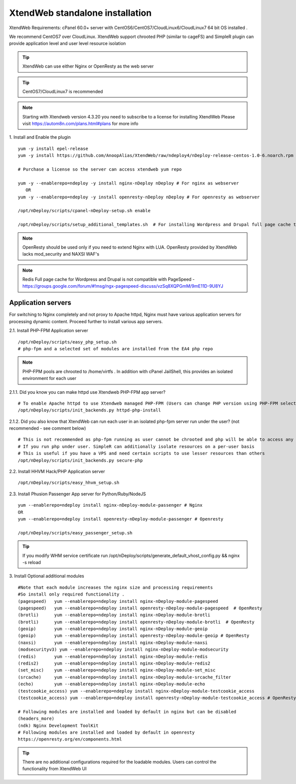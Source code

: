 XtendWeb standalone installation
===================================

XtendWeb Requirements: cPanel 60.0+ server with CentOS6/CentOS7/CloudLinux6/CloudLinux7 64 bit OS installed .

We recommend CentOS7 over CloudLinux. XtendWeb support chrooted PHP (similar to cageFS) and SimpleR plugin can provide application level and user level resource isolation


.. tip:: XtendWeb can use either Nginx or OpenResty as the web server

.. tip:: CentOS7/CloudLinux7 is recommended

.. note:: Starting with Xtendweb version 4.3.20 you need to subscribe to a license for installing XtendWeb
          Please visit https://autom8n.com/plans.html#plans for more info


1. Install and Enable the plugin
::

  yum -y install epel-release
  yum -y install https://github.com/AnoopAlias/XtendWeb/raw/ndeploy4/nDeploy-release-centos-1.0-6.noarch.rpm

  # Purchase a license so the server can access xtendweb yum repo

  yum -y --enablerepo=ndeploy -y install nginx-nDeploy nDeploy # For nginx as webserver
     OR
  yum -y --enablerepo=ndeploy -y install openresty-nDeploy nDeploy # For openresty as webserver

  /opt/nDeploy/scripts/cpanel-nDeploy-setup.sh enable

  /opt/nDeploy/scripts/setup_additional_templates.sh  # For installing Wordpress and Drupal full page cache template



.. note::  OpenResty should be used only if you need to extend Nginx with LUA. OpenResty provided by XtendWeb lacks mod_security and NAXSI WAF's

.. note:: Redis Full page cache for Wordpress and Drupal is not compatible with PageSpeed - https://groups.google.com/forum/#!msg/ngx-pagespeed-discuss/vzSq8XQPGmM/9mE11D-9U8YJ




Application servers
-----------------------

For switching to Nginx completely and not proxy to Apache httpd, Nginx must have various application servers for processing dynamic content. Proceed further to install various app servers.


2.1. Install PHP-FPM Application server
::

  /opt/nDeploy/scripts/easy_php_setup.sh
  # php-fpm and a selected set of modules are installed from the EA4 php repo


.. note:: PHP-FPM pools are chrooted to /home/virtfs . In addition with cPanel JailShell, this provides an isolated environment for each user


2.1.1. Did you know you can make httpd use Xtendweb PHP-FPM app server?
::

  # To enable Apache httpd to use Xtendweb managed PHP-FPM (Users can change PHP version using PHP-FPM selector plugin)
  /opt/nDeploy/scripts/init_backends.py httpd-php-install

2.1.2. Did you also know that XtendWeb can run each user in an isolated php-fpm server run under the user? (not recommended - see comment below)
::

  # This is not recommended as php-fpm running as user cannot be chrooted and php will be able to access any files user has access to
  # If you run php under user. SimpleR can additionally isolate resources on a per-user basis
  # This is useful if you have a VPS and need certain scripts to use lesser resources than others
  /opt/nDeploy/scripts/init_backends.py secure-php



2.2. Install HHVM Hack/PHP Application server
::

  /opt/nDeploy/scripts/easy_hhvm_setup.sh



2.3. Install Phusion Passenger App server for Python/Ruby/NodeJS
::

  yum --enablerepo=ndeploy install nginx-nDeploy-module-passenger # Nginx
  OR
  yum --enablerepo=ndeploy install openresty-nDeploy-module-passenger # Openresty

  /opt/nDeploy/scripts/easy_passenger_setup.sh



.. tip:: If you modify WHM service certificate run /opt/nDeploy/scripts/generate_default_vhost_config.py && nginx -s reload



3. Install Optional additional modules
::

  #Note that each module increases the nginx size and processing requirements
  #So install only required functionality .
  (pagespeed)   yum --enablerepo=ndeploy install nginx-nDeploy-module-pagespeed
  (pagespeed)   yum --enablerepo=ndeploy install openresty-nDeploy-module-pagespeed  # OpenResty
  (brotli)      yum --enablerepo=ndeploy install nginx-nDeploy-module-brotli
  (brotli)      yum --enablerepo=ndeploy install openresty-nDeploy-module-brotli  # OpenResty
  (geoip)       yum --enablerepo=ndeploy install nginx-nDeploy-module-geoip
  (geoip)       yum --enablerepo=ndeploy install openresty-nDeploy-module-geoip # OpenResty
  (naxsi)       yum --enablerepo=ndeploy install nginx-nDeploy-module-naxsi
  (modsecurityv3) yum --enablerepo=ndeploy install nginx-nDeploy-module-modsecurity
  (redis)       yum --enablerepo=ndeploy install nginx-nDeploy-module-redis
  (redis2)      yum --enablerepo=ndeploy install nginx-nDeploy-module-redis2
  (set_misc)    yum --enablerepo=ndeploy install nginx-nDeploy-module-set_misc
  (srcache)     yum --enablerepo=ndeploy install nginx-nDeploy-module-srcache_filter
  (echo)        yum --enablerepo=ndeploy install nginx-nDeploy-module-echo
  (testcookie_access) yum --enablerepo=ndeploy install nginx-nDeploy-module-testcookie_access
  (testcookie_access) yum --enablerepo=ndeploy install openresty-nDeploy-module-testcookie_access # OpenResty

  # Following modules are installed and loaded by default in nginx but can be disabled
  (headers_more)
  (ndk) Nginx Development ToolKit
  # Following modules are installed and loaded by default in openresty
  https://openresty.org/en/components.html

.. tip:: There are no additional configurations required for the loadable modules. Users can control the functionality from XtendWeb UI


.. disqus::
